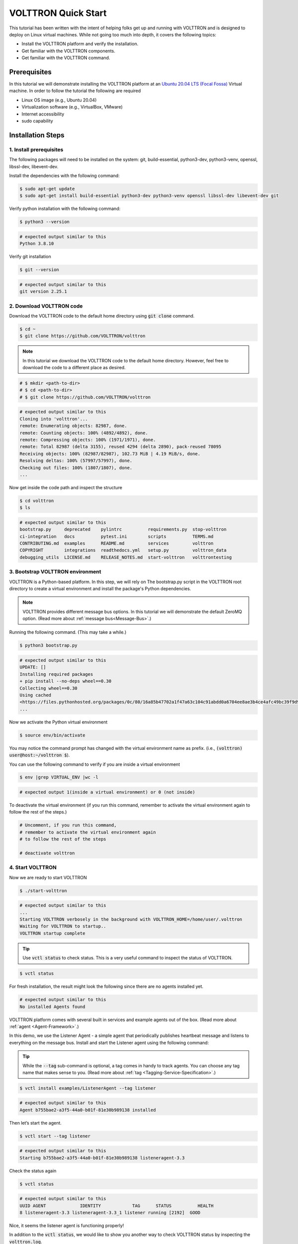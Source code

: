 .. _VOLTTRON-Quick-Start:

.. role:: bash(code)
   :language: bash

=======================
VOLTTRON Quick Start
=======================

This tutorial has been written with the intent of helping folks get up and running with VOLTTRON and is designed to deploy on Linux virtual machines. While not going too much into depth, it covers the following topics:

-   Install the VOLTTRON platform and verify the installation.
-   Get familiar with the VOLTTRON components.
-   Get familiar with the VOLTTRON command.

.. _Prerequisites:

Prerequisites
==============================

In this tutorial we will demonstrate installing the VOLTTRON platform at an `Ubuntu 20.04 LTS (Focal Fossa) <https://releases.ubuntu.com/20.04/>`_ Virtual machine. In order to follow the tutorial the following are required

-   Linux OS image (e.g., Ubuntu 20.04)
-   Virtualization software (e.g., VirtualBox, VMware)
-   Internet accessibility
-   sudo capability

.. _Installation-Steps:

Installation Steps
==============================

.. _Install-prerequisites:

1. Install prerequisites
------------------------------

The following packages will need to be installed on the system: git, build-essential, python3-dev, python3-venv, openssl, libssl-dev, libevent-dev.

Install the dependencies with the following command:

.. code-block:: bash

       $ sudo apt-get update
       $ sudo apt-get install build-essential python3-dev python3-venv openssl libssl-dev libevent-dev git

Verify python installation with the following command:

.. code-block:: bash

       $ python3 --version

.. code-block:: bash

       # expected output similar to this
       Python 3.8.10


Verify git installation

.. code-block:: bash

       $ git --version

.. code-block:: bash

       # expected output similar to this
       git version 2.25.1

.. _Download-VOLTTRON-code:

2. Download VOLTTRON code
------------------------------

Download the VOLTTRON code to the default home directory using :code:`git clone` command.

.. code-block:: bash

       $ cd ~
       $ git clone https://github.com/VOLTTRON/volttron

.. note::

   In this tutorial we download the VOLTTRON code to the default home directory. 
   However, feel free to download the code to a different place as desired.

.. code-block:: bash

       # $ mkdir <path-to-dir>
       # $ cd <path-to-dir>
       # $ git clone https://github.com/VOLTTRON/volttron


.. code-block:: bash

       # expected output similar to this
       Cloning into 'volttron'...
       remote: Enumerating objects: 82987, done.
       remote: Counting objects: 100% (4892/4892), done.
       remote: Compressing objects: 100% (1971/1971), done.
       remote: Total 82987 (delta 3155), reused 4294 (delta 2890), pack-reused 78095
       Receiving objects: 100% (82987/82987), 102.73 MiB | 4.19 MiB/s, done.
       Resolving deltas: 100% (57997/57997), done.
       Checking out files: 100% (1807/1807), done.
       ...

Now get inside the code path and inspect the structure

.. code-block:: bash

       $ cd volttron
       $ ls

.. code-block:: bash

       # expected output similar to this
       bootstrap.py     deprecated    pylintrc          requirements.py  stop-volttron
       ci-integration   docs          pytest.ini        scripts          TERMS.md
       CONTRIBUTING.md  examples      README.md         services         volttron
       COPYRIGHT        integrations  readthedocs.yml   setup.py         volttron_data
       debugging_utils  LICENSE.md    RELEASE_NOTES.md  start-volttron   volttrontesting

.. _Bootstrap-VOLTTRON-environment:

3. Bootstrap VOLTTRON environment
------------------------------

VOLTTRON is a Python-based platform. In this step, we will rely on The bootstrap.py  script in the VOLTTRON root directory to create a virtual environment  and install the package's Python dependencies.

.. note::

   VOLTTRON provides different message bus options. In this tutorial we will demonstrate the default ZeroMQ option. (Read more about :ref:`message bus<Message-Bus>`.)


Running the following command. (This may take a while.)

.. code-block:: bash

       $ python3 bootstrap.py

.. code-block:: bash

       # expected output similar to this
       UPDATE: []
       Installing required packages
       + pip install --no-deps wheel==0.30
       Collecting wheel==0.30
       Using cached
       <https://files.pythonhosted.org/packages/0c/80/16a85b47702a1f47a63c104c91abdd0a6704ee8ae3b4ce4afc49bc39f9d9/wheel-0.30.0-py2.py3-none-any.whl>
       ...


Now we activate the Python virtual environment

.. code-block:: bash

       $ source env/bin/activate


You may notice the command prompt has changed with the virtual environment name as prefix. (i.e., :code:`(volttron) user@host:~/volttron $`).

You can use the following command to verify if you are inside a virtual environment

.. code-block:: bash

       $ env |grep VIRTUAL_ENV |wc -l

.. code-block:: bash

       # expected output 1(inside a virtual environment) or 0 (not inside)


To deactivate the virtual environment (if you run this command, remember to activate the virtual environment again to follow the rest of the steps.)              

.. code-block:: bash

       # Uncomment, if you run this command,
       # remember to activate the virtual environment again
       # to follow the rest of the steps

       # deactivate volttron

.. _Start-VOLTTRON:

4. Start VOLTTRON
------------------------------

Now we are ready to start VOLTTRON

.. code-block:: bash

       $ ./start-volttron

.. code-block:: bash

       # expected output similar to this
       ...
       Starting VOLTTRON verbosely in the background with VOLTTRON_HOME=/home/user/.volttron
       Waiting for VOLTTRON to startup..
       VOLTTRON startup complete

.. tip::

    Use :code:`vctl status` to check status. 
    This is a very useful command to inspect the status of VOLTTRON.


.. code-block:: bash

       $ vctl status

For fresh installation, the result might look the following since there are no agents installed yet. 

.. code-block:: bash

       # expected output similar to this
       No installed Agents found

VOLTTRON platform comes with several built in services and example agents out of the box. (Read more about :ref:`agent <Agent-Framework>`.)

In this demo, we use the Listener Agent - a simple agent that periodically publishes heartbeat message and listens to everything on the message bus. Install and start the Listener agent using the following command:


.. tip::

    While the :code:`--tag` sub-command is optional, a tag comes in handy to track agents. 
    You can choose any tag name that makes sense to you. (Read more about :ref:`tag <Tagging-Service-Specification>`.)


.. code-block:: bash

       $ vctl install examples/ListenerAgent --tag listener


.. code-block:: bash

       # expected output similar to this
       Agent b755bae2-a3f5-44a0-b01f-81e30b989138 installed


Then let’s start the agent.

.. code-block:: bash

       $ vctl start --tag listener

.. code-block:: bash

       # expected output similar to this
       Starting b755bae2-a3f5-44a0-b01f-81e30b989138 listeneragent-3.3

Check the status again

.. code-block:: bash

       $ vctl status

.. code-block:: bash

       # expected output similar to this
       UUID AGENT             IDENTITY            TAG      STATUS          HEALTH
       8 listeneragent-3.3 listeneragent-3.3_1 listener running [2192]  GOOD


Nice, it seems the listener agent is functioning properly!

In addition to the :code:`vctl status`, we would like to show you another way to check VOLTTRON status by inspecting the :code:`volttron.log`.

.. code-block:: bash

       $ tail -f volttron.log


.. code-block:: bash

       # example output (success)
       # listener agent is publishing heartbeat messages successively.
       2022-03-04 14:12:46,463 (listeneragent-3.3 2192) __main__ INFO: Peer: pubsub, Sender: listeneragent-3.3_1:, Bus: , Topic: heartbeat/listeneragent-3.3_1, Headers: {'TimeStamp': '2022-03-04T19:12:46.460096+00:00', 'min_compatible_version': '3.0', 'max_compatible_version': ''}, Message: 'GOOD'
       ...


.. code-block:: bash

       # example output (error)
       2022-03-04 13:16:05,469 (listeneragent-3.3 3233) volttron.platform.vip.agent.core ERROR: No response to hello message after 10 seconds.
       2022-03-04 13:16:05,469 (listeneragent-3.3 3233) volttron.platform.vip.agent.core ERROR: Type of message bus used zmq
       2022-03-04 13:16:05,469 (listeneragent-3.3 3233) volttron.platform.vip.agent.core ERROR: A common reason for this is a conflicting VIP IDENTITY.
       2022-03-04 13:16:05,469 (listeneragent-3.3 3233) volttron.platform.vip.agent.core ERROR: Another common reason is not having an auth entry onthe target instance.
       2022-03-04 13:16:05,469 (listeneragent-3.3 3233) volttron.platform.vip.agent.core ERROR: Shutting down agent.
       ...


.. _Clean-up:

Clean up
==============================

.. code-block:: bash

       $ ./stop-volttron

.. code-block:: bash

       # expected output similar to this
       Shutting down VOLTTRON

After shutting down, check the status again.

.. code-block:: bash

       $ vctl status

.. code-block:: bash

       # expected output similar to this
       VOLTTRON is not running. This command requires VOLTTRON platform to be running

To remove the whole VOLTTRON package

- remove the code folder (e.g., :code:`~/volttron/`)
- remove the :code:`.volttron/` folder at :code:`VOLTTRON_HOME/.volttron` (e.g., by default at :code:`~/.volttron`)

Next Steps
==========

There are several walk-throughs and detailed explanations of platform features to explore additional aspects of the
platform:

*   :ref:`Agent Framework <Agent-Framework>`
*   :ref:`Driver Framework <Driver-Framework>`
*   Demonstration of the :ref:`management UI <Device-Configuration-in-VOLTTRON-Central>`
*   :ref:`RabbitMQ setup <RabbitMQ-Overview>` with Federation and Shovel plugins
